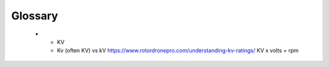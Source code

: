 ************************************************
Glossary
************************************************


    * - KV 
      - Kv (often KV) vs kV https://www.rotordronepro.com/understanding-kv-ratings/ KV x volts = rpm